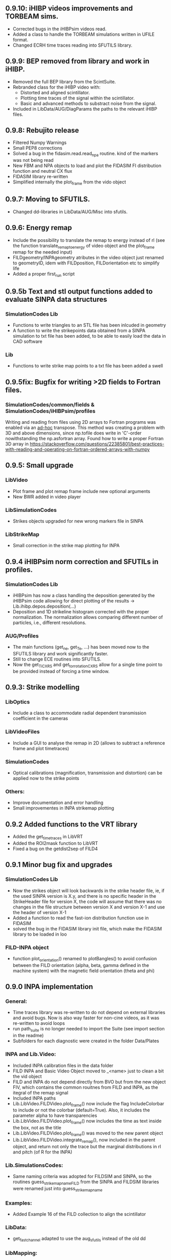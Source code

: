 ** 0.9.10: iHIBP videos improvements and TORBEAM sims.
- Corrected bugs in the iHIBPsim videos read.
- Added a class to handle the TORBEAM simulations written in UFILE format.
- Changed ECRH time traces reading into SFUTILS library.

** 0.9.9: BEP removed from library and work in iHIBP.
- Removed the full BEP library from the ScintSuite.
- Rebranded class for the iHIBP video with:
    - Distorted and aligned scintillator.
    - Plotting time traces of the signal within the scintillator.
    - Basic and advanced methods to substract noise from the signal.
- Included in LibData/AUG/DiagParams the paths to the relevant iHIBP files.

** 0.9.8: Rebujito release
- Filtered Numpy Warnings
- Small PEP8 corrections
- Solved a bug in the fidasim.read.read_npa routine. kind of the markers was not being read
- New FBM and NPA objects to load and plot the FIDASIM FI distribution function and neutral CX flux
- FIDASIM library re-written
- Simplified internally the plot_frame from the vido object

** 0.9.7: Moving to SFUTILS.
- Changed dd-libraries in LibData/AUG/Misc into sfutils.

** 0.9.6: Energy remap
- Include the possibility to translate the remap to energy instead of rl (see the function translate_remap_to_energy of video object and the plot_frame remap for the needed input)
- FILDgeometry/INPAgeometry atributes in the video object just renamed to geometryID, idem with FILDposition, FILDorientation etc to simplify life
- Added a proper first_run script
** 0.9.5b Text and stl output functions added to evaluate SINPA data structures
*** SimulationCodes Lib
 - Functions to write triangles to an STL file has been inlcuded in geometry
 - A function to write the strikepoints data obtained from a SINPA simulation to txt file has been added, to be able to easily load the data in CAD software
*** Lib
 - Functions to write strike map points to a txt file has been added a swell

** 0.9.5fix: Bugfix for writing >2D fields to Fortran files.
*** SimulationCodes/common/fields & SimulationCodes/iHIBPsim/profiles
Writing and reading from files using 2D arrays to Fortran programs was enabled via an _ad-hoc_ transpose. This method was creating a problem with 3D and above dimensions, since np.tofile does write in 'C'-order nowithstanding the np.asfortran array.
Found how to write a proper Fortran 3D array in <https://stackoverflow.com/questions/22385801/best-practices-with-reading-and-operating-on-fortran-ordered-arrays-with-numpy>

** 0.9.5: Small upgrade
*** LibVideo
- Plot frame and plot remap frame include new optional arguments
- New BWR added in video player
*** LibSimulationCodes
- Strikes objects upgraded for new wrong markers file in SINPA
*** LibStrikeMap
- Small correction in the strike map plotting for INPA

** 0.9.4 iHIBPsim norm correction and SFUTILs in profiles.
*** SimulationCodes Lib
- iHIBPsim has now a class handling the deposition generated by the iHIBPsim code allowing for direct plotting of the results -> Lib.ihibp.depos.deposition(...)
- Deposition and 1D strikeline histogram corrected with the proper normalization. The normalization allows comparing different number of particles, i.e., different resolutions.
*** AUG/Profiles
- The main functions (get_ne, get_Te, ...) has been moved now to the SFUTILS library and work significantly faster.
- Still to change ECE routines into SFUTILS.
- Now the get_Ti_CXRS and get_tor_rotation_CXRS allow for a single time point to be provided instead of forcing a time window.


** 0.9.3: Strike modelling
*** LibOptics
- Include a class to accommodate radial dependent transmission coefficient in the cameras
*** LibVideoFiles
- Include a GUI to analyse the remap in 2D (allows to subtract a reference frame and plot timetraces)
*** SimulationCodes
- Optical calibrations (magnification, transmission and distortion) can be applied now to the strike points
*** Others:
- Improve documentation and error handling
- Small improvementes in INPA strikemap plotting

** 0.9.2 Added functions to the VRT library
- Added the get_time_traces in LibVRT
- Added the ROI2mask function to LibVRT
- Fixed a bug on the getdist2sep of FILD4

** 0.9.1 Minor bug fix and upgrades
*** SimulationCodes Lib
- Now the strikes object will look backwards in the strike header file, ie, if the used SINPA version is X.y, and there is no specific header in the StrikeHeader file for version X, the code will assume that there was no changes in the file structure between version X and version X-1 and use the header of version X-1
- Added a function to read the fast-ion distribution function use in FIDASIM
- solved the bug in the FIDASIM library init file, which make the FIDASIM library to be loaded in loo
*** FILD-INPA object
- function plot_orientation() renamed to plotBangles() to avoid confusion between the FILD orientation (alpha, beta, gamma defined in the machine system) with the magnetic field orientation (theta and phi)

** 0.9.0 INPA implementation
*** General:
- Time traces library was re-written to do not depend on external libraries and avoid bugs. Now is also way faster for non-cine videos, as it was re-written to avoid loops
- run path_suite is no longer needed to import the Suite (see import section in the readme)
- Subfolders for each diagnostic were created in the folder Data/Plates
*** INPA and Lib.Video:
- Included INPA calibration files in the data folder
- FILD INPA and Basic Video Object moved to _<name> just to clean a bit the vid object
- FILD and INPA do not depend directly from BVO but from the new object FIV, which contains the common rouitnes from FILD and INPA, as the itegral of the remap signal
- Included INPA paths
- Lib.LibVideo.FILDVideo.plot_frame() now include the flag IncludeColorbar to include or not the colorbar (default=True). Also, it includes the parameter alpha to have transparencies
- Lib.LibVideo.FILDVideo.plot_frame() now includes the time as text inside the box, not as the title
- Lib.LibVideo.FILDVideo.plot_frame() was moved to the new parent object
- Lib.LibVideo.FILDVideo.integrate_remap(), now included in the parent object, and return not only the trace but the marginal distributions in rl and pitch (of R for the INPA)
*** Lib.SimulationsCodes:
- Same naming criteria was adopted for FILDSIM and SINPA, so the routines  guess_strike_map_name_FILD from the SINPA and FILDSIM libraries were renamed just into guess_strike_map_name
*** Examples:
- Added Example 16 of the FILD collection to align the scintillator
*** LibData:
- get_fast_channel adapted to use the aug_sfutils instead of the old dd
*** LibMapping:
- Updating the Scintillator object to make it compatible with the SINPA format
- readCameraCalibration was extracted from the FILDlogbook and placed to the mapping library, as it will be used for INPA and FILD at the same time
- Calibration params now include 3 parameters to model distortion (distortion center xc and yc and distortion coefficient). Space for a 4th coefficient was allocated, although not needed for INPA dna iHIBP
- Scintillator, and strike maps now depend of the parent class XYtoPixel, which contain the basic information of cooridnates and pixel position and the method to translate among them
*** Plotting:
- Updated plotSettings() to match new matplotlib. font_manager changed and latex preamble removed
*** LibFastChannel:
- Default plotting option changed to raw, to do not fail if the user plot the data just after loading them, so no filtering was done
*** Bug:
- Solved a bug in plot_frame from the FILD video object. The syntax for the routines to load the strike map was not updated to version 0.8.0
- Solved a bug in timetraces object. Mean and std of the ROI were exchanged
- Solved a bug in the StrikePoints.plot3d(). If the percentage was too low that no marker was selected. Now the code just check that some markers was actually selected
*** Other changes
- Some comparison to strings changed to <strin>.lower() == ... to give more flexibility in case the user capitalise the first letter
- np.bool replaced with bool to avoid future issues with numpy (np.bool was going to be deprecated)
- PEP8 improvements
- Comments and documentation (Readme) improved

** 0.8.3 MAST-U adaptation:
In the process of adapting the code to work for the MAST-U FILD, some important changes have been performed:
- New library to read PCO files (format .b16)
- Bug fixed in PNG library: the video files were not necessarily read in the correct order

** 0.8.2 Added get_pellets_timeTrace and update LibFILD4
- Routine to get the pellets time trace
- Included a routine (get_dist2sep) to calculate the distance to the separatrix

** 0.8.1 FILD4 object added (LibFILD4)
- Added routines to load and reconstruct FILD4 trajectories as part of LibData
- FILD4 database is stored in Javier Hidalgo local machine. Contact him if you cannot access them.
- Routines used to load and plot FILD4 trajectories now show as deprecated

** 0.8.0 SINPA implementation data analysis
*Notice*: For all the SINPA related implementation, you need version 0.3 of the SINPA code
*** Data Folder:
- calibration_database.txt was moved from cm (used by FILDSIM) to m (used by SINPA). A copy of the old file is kept, saved as calibration_database_cm.txt (see FILD example 0 of how to easily use this file)
- StrikeMaps will have to be now included inside the folder RemapStrikeMaps/FILD/<geomID>, where <geomID> is the geometry ID of the FILD head used
*** Examples Folder:
- SINPA examples updated to the new namelist paraters
- FILD examples simplified thanks to the direct and easy way of handling now the video files
- L3 from FILD lectures replaced. There is no longer need for custom options for RFILD. Now L3 shows the new averaging capabilities
- L14 and L16 from FILD lectures was deprecated (as it was never complete neither machine independent).
*** Lib.GUIs:
- VideoPlusRemapPlayer: Was addapted to the new strike map database structure (still missing some tweaks to be included in version 0.8.1)
*** Lib.Data.Equilibrium:
- Moved to the aug_sfutils library to load the magnetic field. This library is faster. But you need version 0.7.0 or newer
*** Lib.Data.FILD:
- Minor improvements in FILDlogbook
*** Lib.Data.DiagParam:
- FILD6 (RFILD) was deleted from the parameter list. As agreed with Javi, RFILD will be just FILD1 with the geom AUG01, as it was in reality, same manipulator, same camera, same pmts...
- R,z, phi, alpha and beta were removed from the hardcored parameters. Now theses default parameters are defined via namelist in the data folder. For each FILD geometry (see logbook)
*** Lib.Map.FILD
- Remap all FILD frames completely rewritten, removed unnecessary parameters/calls. Removed calling the magnetic field inside this function. This makes mode transparent and easy to make the code machine agnostic
*** Lib.Map.StrikeMap
- *Bug Solved* Solved a bug which caused problems while calculating the resolutions for the cases where no strike points reach the scintillator for a given gyroradius or for a given pitch angle
- *Bug Solved* Solved the issue of data from different pitches values not being stored in the proper place of the strike map object.
- *Bug Solved* Solved issues in plot_resolution_fits, the variables index_pitch and index_gyr were float, so the code failed while using them as indeces (detected by Alex)
*** LibVideo.AuxFunctions:
- The function guess_filename() from the auxiliary functions of the Video library was moved towards the LibData.AUG.FILD, because at the end this was using AUG criteria. This should simplify MAST-U implementation. Also, it was renamed to guessFILDfilename
*** LibVideo.BasicVideoObject:
- flag 'empty' was included in the BVO such that the video object can be initialize empty. This is to initialize the video object from remap saved files
- The BVO includes the possibility to average the video on an arbitrary time base. These average frames can be used as input for the remaping routines
*** LibVideo.FILDVideoObject
- Now fetch FILD position, orientation and geometry from the FILD logbook
- Now include the magnetic field as an attribute of the object to better handle the remap
- It can be initialized just with the shot number and the desired FILD ID
- export_remap() addapted to work with the new internal structure of the VideoObject
- remap_loaded_frames(): Changed completely to adapt to SINPA code and to be more machine independent. *INPUT changed*. Notice that now the code will identify by the namelist if it needs to launch SINPA or FILDSIM. If the strikeMap folder is 100% empty (not even the basic namelist) this will fail
- Use the flag use_average in the options dictionary in the remap input to use the experimental or average frames
*** Lib.SimulationCodes.Common
- Geometry object has now a routine to generate files in SINPA format
- Plot2D with shaded areas included (thanks to @Alex)
- Function Strikes.calculate_2d_histogram and plot_histogram will calculate and plot all histograms you could imagine
- StrikeHeader from SINPA updated to match SINPA units (m)
*** Lib.SimulationCodes.FILDSIM
- guess_strike_map_name_FILD change its optional arguments, now it is geomID, not machine, as FILD geometries are now identified by a geometry id
- run_FILDSIM has now an input named cluster, though for the future implementation of MAST-U clusters
*** Lib.SimulationCodes.SINPA
- write_namelist() now also prepares the directories main, results and inputs, to simplify execution
- find_strike_map_FILD() created. This is equivalent to the one of the FILDSIM package, it try to find a strike map, if can not find it, it creates it
- *Bug Solved* Solved a bug in executing the SINPA code via SBATCH file (Thanks to @Alex)
*** LibIO
- load_FILD_remap(). New function from the io library allows to load a remap file into a video object
*** Lib.errors: Custom Exceptions
- Custom exceptions are here. They are defined in the file errors.py and are created to be more precise when the Suite raise and exception. This allows better filtering with try structures. Many of the raised exception are now handle by this way. The rest will come in the future
*** DEPRECATED
- The Strikes object of the FILDSIM code, use the Common object instead, already available and working better. You can use it, but it would give you a warning
- StrikeMap.plot_strike_points() is deprecated. Please use StrikeMap.strike_points.scatter() instead, much better, with more flexibility and options
*** Others
- np.arange substitute by range in loops
- Comments improved
- Small changing to correct deviations from PEP8
- Updated readme
- File First_run.py which only confused new users was removed
- Included an issue template

** 0.7.9 iHIBPsim updated.
- Minor errors corrected in the iHIBPsim libraries.
- iHIBPsim namelist: library ready to read and parse the namelists that will be used as inputs for the i-HIBPsim fortran code.
- iHIBPsim beam: the library has been updated and a simple GUI is introduced (Examples/Others/ihibpsim_beam_gui)
- iHIBPsim video viewer: included viewer in Examples/Others/ihibpsim_video_gui. No calibrations are yet applied.
- iHIBPsim paths updated in LibPath
- Optical calibration of the i-HIBPsim plate added (Data/Calibrations/iHIBP).
*** Profile library in iHIBPsim.
- Profiles class to read from the database and save them for the iHIBPsim execution (SimulationCodes/iHIBPsim/profiles.py)
- Can read from the database.
- Save/read the binary files.
- Plotting routines.
- Possibility to modify the 1D profiles to study perturbations.

** 0.7.8 FILD logbook
- FILD loogbook object was upgraded. Now is a complete database to interact with the object
- The function to read the optical calibration database was moved into the FILD logbook object. The old one remains, but marked as deprecated
- Deprecated decorators where included in the suite (thanks to PLEQUE code :)
- *Note* This is a transitional update, in version 8.0 the FILD logbook will be directly use in the automatic remap

** 0.7.7 Small improvements in handling SINPA and FILDSIM
*** Examples:
- SINPA examples were updated the new SINPA code version (which enables the default parameters in the namelist so FILDSIM user do not need to worry about INPA variables)
*** Mapping:
- StrikeMap.calculate_resolutions and StrikeMap.remap_strike_points() where updated to ensure INPA compatibility
*** SimulationCodes:
- Strikes object now have the method .get() which return the data from the desired variable of the strike points
*** Others:
- Small improvements in comments

** 0.7.6 VRT video object and LibVRT
*** VRTVideoObject
- Solved a bug where the time trace was not the same as in the loaded video
*** LibVRT
- Library to interact with the VRT data
- Get camera calibration (signal -> temperature) and (some) camera configuration parameters

** 0.7.5 VRT video object and loadMask
*** VRTVideoObject
- Object intended for the analysis of the VRT cameras. Children of the BasicVideoObject
- Can plot VRT videos and save ROIs
*** LibIO
- Added load_mask

** 0.7.4 Massive remaps:
- A flag 'allIn' was included in the function to remap all loaded FILD frames. If this flag is set to true, the code will always take the closer strike maps, without allowing to the user to calculate the strike map. In this way, you can remap 'N' shot automatically, without having to say 'No' to the program if a strike map is missing
- *Bug_solved*. Bug which make the load of png files not possible is solved (the bug was introduced in version 0.7.0)

** 0.7.3 SINPA examples:
*** Examples:
- Examples to execute the SINPA code polished and more documented.
*** Bugs:
- Solved bugs when several smaps of SINPA where loaded, a dictionary was not been properly copied so problems appeared in the header
- Solved a bug in the Smap.plot_resolution_fits() routine, due to copy/paste, an index in the loop was ir instead of i
- Solved a bug in the SINPA init module, geometry module was not loaded properly
- Solved a small bug in the Smap.plot_resolutions(), the old convention 'pitch' instead of 'XI' was used there

** 0.7.2 Logbook:
*** LibDat:
- A new FILD class was created. This class read directly the FILD logbook (excel on the web) and get the FILD position and orientation for that shot
- CalibrationDatabase.txt was moved into a folder AUG in the FILD folder inside the Calibration folder of the Data folder. This was made to accommodate future calibrations for other tokamaks
- Default_positions.txt was added in the FILD calibraation folder. The code will use the positions and orientation of FILD present there if the logbook is not accesible or if that shot is not found on it
- FILDPosition from the DiagParam library was deprecated, to obtain the FILD position, the new FILD class should be used
- load_FILD4_trajectory and plot_FILD4_trajectory where moved to the new FILD library inside LibDataAUG
- load_FILD4_trajectory makes now the conversion between insertion and real R and z. Notice that this is based on CAD and can be non-precise. +- 1 cm can be expected due to failures in the CAD

** 0.7.1 Uncertainties in fits and angles in execution:
*** LibMap:
- The fitting routines now return also the uncertainties
- 'Gyroradius_uncertainty' and 'Pitch_uncertainty' were added to the StrikeMap.resolution dictionary
- Strike Map object recognizes which code generated the StrikeMap (thanks to a number in the header which SINPA introduces)
- 'code' and 'version' attributes were added to the Strike Map object
- XI, nXI and uniqueXI attributes were added to the FILD StrikeMap object, as a starting point for we merging of INPA and FILD processing
- The StrikeMap object uses now the new strike points object, common of FILD and SINPA
*** LibVideoFiles:
- Included plt_frame_remap() to plot remapped frames
*** SINPA
- Added a routine in the SINPA execution library to calculate the FILD orientation following the new criteria
- Recovered the SINPA geometry library which was eliminated by mistake, the calculate rotation matrix is again there
- field object from the common library of the simulation codes now includes a method to generate the field for SINPA given theta and phi, the same 2 angles defined in FILDSIM
*** Bug fixed:
- Fixed bug if an old version of Shapely was installed
- Fixed a small bug in the calculation of FILD orientation

** 0.7.0 Common libraries for simulation codes
*** Equilibrium
- Included routine to retrieve the flux surface coordinates (R, z).
*** i-HIBPsim namelists [iHIBPsim/nml.py]
- Routines to generate generic namelists for the iHIBPsim code [make_namelist]
- Routines to check consistency of namelists [check_namelist].
- Routine to check if the files needed for a run of iHIBPsim are available [check_files]
*** i-HIBPsim execution wrapper [iHIBPsim/execute.py]
- prepareRun() wrapper to generate a simple run for iHIBPsim.
- run_ihibpsim() wrapper to run the code properly. No cluster version available.
*** i-HIBPsim geometry library [iHIBPsim/geom.py]
- Included particularities of the i-HIBPsim beam model in the library.
- Routines to generate beam lines, divergencies limits...
- gaussian_beam class to handle and contain all the data for a i-HIBPsim beam and plot it.
- geom class contains all the i-HIBPsim geometry: beam, head and scintillator plate and routines to plot it.
*** i-HIBPsim beam GUI [GUIs/i-HIBP_beam.py]
- First GUI app for plotting the beam geometry. To be improved with Qt version.
- GUI has to be run by : "run Examples/Others/ihibp_beam_gui.py"
*** LibVideo
- Plotting frames and remaps allows for the possibility of using log scale in the colorbar. Just set scale='log'
- Improved efficiency of the counting of saturated frames thanks to build in methods
- flag 'make_copy' from the filter method of the video file was rename to 'flag_copy' to be consistent with the noise subtraction case
- LibVideo split in individual libraries. The complete library was almost 3k lines of code. Now individual libraries are written for each type of archive
- BasicVideoObject created. This object is now the parent class for the INPA, FILD and iHIBP videos. IT just contain the skeleton to read frames, filter them and subtract noise (which is common for all diagnostics). In the future, it will include distortion correction
- FILDVideo object created. Is just the child class of BasicVideoObject with all FILD routines
*** LibPlotting
- clean3Daxis() included: It removes the ugly panes that matplotlib puts by default in 3d plots
- axisEqual3D() set aspect ratio to equal in the 3D plot
*** Simulation codes
- A new Geometry library was added, it can read geometries from FILDSIM and SINPA code. It can plot in 3D and 2D, shaded and not shared, apply the rotation and translation to the vertex... read the documentation of the library for full detail
- A new StrikePoints object was added. Now is it exactly the same for SINPA and FILDSIM codes!. So from the end user point of veiw, post process the data from both codes is equivalent.  Old FILDSIM strike object left there as for compatibility with all users, but is not recommended
*** Deprecation
- The object Geometry from the SINPA library was deprecated. The one from the Common library for the simulations codes should be used!
*** Others
- Improved comments and documentation
- The function which read FILDSIM orbits now raise an exception if there were no orbits in the file

** 0.6.5 Interpolators and synthetic signals
- Changed to RBFInterpolator, which seems to be more stable thatn BivariateSpline (*Scipy 1.7.0 or larger is required now*)
- Most robust calculation of the synthetic signal for FILD (no bugs for fcol almost zero)
- Solve a bug in the loading of the strike map. If a StrikePointsFile was passed as argument, the code failed. (Bug introduced in version 0.6.4)
*** Deprecations
- p1D() from the plotting library was deprecated

** 0.6.4 New interpolators for SINPA and SMap upgrades
*** StrikeMap
- StrikeMap can now be initialize with fild instead of FILD (actually the comparison is lower case, so you can initialize it as FiLd if you are crazy)
- StrikeMap now is able to load strike points from the new FILDSIM format
- If there are not strike points loaded, the function StrikeMap.calculate_resolutions will try to load them
- Plot real updated to show properly the labels if the inputs are in m or cm. Labels are now a bit messy, need a bit more work in future versions
- Smap.sanity_check_resolutions() was deprecated and eliminated
- Smap.plot_resolution_fits() released. This is the new and complete way of plotting the fits performed during the resolution calculation
- Smap.calculate_resolution no longer use predefined indeces but the header object, so it will not be an issue for future changes of strike object files
- _fit_to_model__() now return also de used normalization
*** Video
- Video.subtract_noise() was upgrade, loop was eliminated, now is much faster
- Video.subtract_noise() now always return the frame used, the flag return_frame was deprecated
*** IO
- IO.save_object_pickle() was corrected. Now it does not fail when user click cancel
*** Others
- improved comments and documentations
** 0.6.3 Small improvements
- line_fit_3D was moved from the INPASIM library to the SideFuncitons one
- Change in the SINPA.Strike to accommodate the order changes in SINPA (just a couple of index changed in the header)

** 0.6.2 Small improvements
*** TimeTrace
- TimeTrace.plot_single() now shows the axis and include a print for the base line correction done

** 0.6.1
*** Mapping library
- plot_resolution allows to plot just the resolution along a given gyroradii, avoiding the 2D contour which is difficult to follow. Check index_gyr new optional variable
- plot_pix of the Scintillator object was upgraded, now 'the scintillator is closed'. Default line style is continuous and color is white
*** Video Object
- plot_frame now include by default a colorbar
*** SINPA Library
- Solved a bug when the scintillator histogram wanted to be calculated for FILD data
*** Enhance plotting
- Lib.Plotting include a function to plot a collection of lines with colors given by a colormap (collection is mapable so you can then include a colorbar)

** 0.6.0 SINPA Support and new Tomography
*** Simulation codes
- Libraries to interact with the different simulation codes (FIDASIM, FILDSIM, iHIBPsim, and SINPA) are now located in the SimulationCodes library

*** FIDASIM
- Included routines to read the npa data
- Library subdivided in read and plot
*** FILDSIM
- a new FILDSIMmarkers library was created. It contain the new object to load and plot the strike maps
- *Note*: This library imply a small change of phylosophy against previous versions. Yuo can still load and use the strike points as before from the strike map, but they are now a part from the FILDSIM library, with their own object and ploting routines.
- This change was made for an earier integration of INPA and for an easier analysis of FILDSIM strike points for FILD optimization
- Function to plot any variable of the FILDSIM strike points was added: see LibFILDSIM.Strikes.plot1D()
- Direct and easy calculation of the histogram of strike points in the scintillator was added: see LibFILDSIM.Strike.calculate_scintillator_histogram() and LibFILDSIM.Strike.plot_scintillator_histogram()
- When the FILDSIM markers are loaded, they are no longer treated like a single matrix, they are splits by pairs (gyroradius, pitch). This save memory (we do not need to save the first 2 colums of the matrix) and simplify routines as the calculation of the resolution
- The function to read the orbits was removed from the FILDSIMexecution library and moved to the FILDSIMmarkers one, inside the new orbtis object
- The same happeded with the plot orbits, which is now a part from the orbit object
*** Mapping library
- Support for SINPA strike maps was included in the mapping library
- calculate_transformation_factors was deprecated
- get_points was deprecated
- append_to_database from the database object was deprecated
- The strike points variable of the StrikeMap was completely changed, see the FILDSIM part of the changelog for a full documentation
*** SINPA
- the new Synthetic INPA code is supported
*** Tomography
- Mono dimensional tomography can be performed, examples can be found in L15
*** PC compatibility
- Included a dummy LibData in order to be able to import the suite in your personal PC. Minor modifications here and there in the import statements were done to support this
*** Others
- function Lib.LibData.AUG.plot_FILD4_trajectory(shot) renamed to Lib.LibData.AUG.plot_FILD4_trajectory(shot)
- Solved a bug in Video.find_orientation when the function was called with the remap not calculated
- Solve small bug in the plot_real routine of the strike map, before pitch label was 'Pitch [0])' and in the gyroradius one, there were () instead of []
- Vid.plot_orientation no longer set by default the font size, as that is don now when initializing the suite
- Lib.Libfildsim.plot_geometry(). Dummy bug corrected, in the title of the 3 subplot it said 'Y-Z' instead of 'X-Z'
- Default colormap in the GUIS to plot the videos is now grey scale
- Added update_case_insensitive to the Utilities library to compare dictionaries in a case insensitive way
- Added a custom path file so the user can define its own paths
- Improvements in comments + PEP8 checking
- change 'Pablo Oyola:' to 'Pablo Oyola - ' beause Pablo likes more the ' - ' notation to introduce his email
- NBI object includes now an option to plot in 3D
- Solved minor details for the first installation (regarding plotting settings initialization and AUG path)

** 0.5.8 Minor improvements
- The guess_shot of the video class will no longer give an error if the shot number can't be deduced from the file name, it will just return none
- TimeTrace.export_to_ascii() now allows to select the number of digits you want for the output. By default, just 4 digits are used.

** 0.5.7 Minor improvements
- The print netCDF routine of the io is now compatible with netCDF saved without the long _name field
- Upgraded plot_profiles in time, now the labels re-adapt when the user makes zoom

** 0.5.6 i-HIBP namelists and ELM sync routines.
- Added new sublibrary in LibData/AUG names Misc, containing FILD4 trajectories, ELM shotfile...
- Basic namelist generation for i-HIBP simulation codes library included.
- Basic library for i-HIBP beam plotting and marker generator.
- Update in the library BPZ to read and plot BEP fitting data.
- L6 example now uses the MC method
- *Bug solved* related with the single strikemap remap. Before, if you asked the single map remapping, it failed at the end when it tries to save the data, as the variable theta_used was not created, as the theta angle was not evaluated. Now it just save theta_used=0 and solved!

** 0.5.5: Minor improvements and examples
- added an example to plot a discharge overview in AUG
- calculate spectrograms of the fast channel now uses as default the scipy spectrogram function

** 0.5.4: Minor improvements
- plot_single of the TimeTrace object now no longer have default color red, so is not a problem to compare different shots. Line_par and ax_par entries of that functions were renamed to line_params and ax_params to be coherent with the rest of the suite
- new examples to analyse FILD data

** 0.5.3: Minor improvements
- Now the scan of the tomography library saves the data in each interaction (can be deactivate via inputs)
- Label can be set in the plotting of the fast channel via line_params dictionary
- *Bug solved* now the get_fast_signal() will not fail if the requested channel is a component of a numpy array
- Lib.LibData.AUG.plot_FILD4_trayectory(shot) and Lib.LibData.AUG.load_FILD4_trayectory(shot) added to load FILD4 data. First step of FILD4 disclosure
- Plotting style sheet updated, now you can choose default colors for line plotting

** 0.5.2: Minor improvements
- synthetic_signal_remap() will output the signal as a matrix [npitch, nradius] to be consistent with the remap (before it was [nradius, npitch])
- The fast channel options allows now to calculate spectrograms and plot them

** 0.5.1: Fast Channel analysis v1
- synthetic_signal_remap() inputs changed, now gmin, gmax, dg is now renamed as rmin, rmax, dr, to be consistent with the rest of the ScintillatorSuite
- *Bug solved* solves a bug in the synthetic_signal_remap() method, nan where appearing if the markers were outside the map range
- get_fast_channel() from the LibData now also returns the number of the loaded channel

** 0.5.0: New FILD remap
- The 'nearest' method of the interp_grid was deprecated
- The interp_grid method of the StrikeMap class was completely rewritten, please see the new function
- The remap method will call interp_grid of the smap object instead of failing if the grid was not interpolated before calling this function
- inputs for remap method of the mapping library was changed, now the edges of the histogram should be calculated outside (improve efficiency and easily allows for MC or standard remap switch)
- New MC remap based in the 'Translation Tensor' developed. See documentation PDF for a full description of the method

** 0.4.15 Profile routines and EHO tracker.
- Toroidal rotation reading routines has been included: from PED, IDI or make a smoothing spline to the CXRS raw data.
- Routines to read the profiles (electron temperature and density) from PED.
- EHO tracker with and without diamagnetic corrections has been included in Examples.
- Phase correction for the magnetic pick-up coils in AUG is now included.
- The phase correction files are automatically downloaded at the first time that the magnetic routines from AUG are run.


** 0.4.14: Smap and plotting improvements
- The StrikeMap object can now be initialised with the theta and phi angle, no longer need the full path to the file (although of course you can still use the file)
- If no file is given to the StrikeMap.load_strike_points() the code will look for the strike points file in the same folder than the strike map
- The substract noise function include now an option to make a copy of the frames or not (to save memory, dafult: True)
- Default plotting options now available via configurable namelist (Data/MyData)
- Minor ToDos solved
- Upgraded Readme


** 0.4.13: FILDSIM forward modeling
- Camera parameters no longer in LibParams but in separate txt files in the Data folders
- f90mnl is now a fundamental module, the suite will not work without it
- Added function in the LibIO to read the camera properties
- Current synthetic_signal and plot_synthetic signal function of the FILDSIM library renamed to synthetic_remap and plot_synthetic_remap
- *Note*: The weight function calculation does no longer include  * dr_scint * dp_scint, so the W has dimension of one over dgyr and dpitch of the scintillator grid used for the calculus
- Several plotting plotting capabilities added (credit to Ajvv)
- Routines to model basic camera noise added


** 0.4.12: Small improvements
- New examples for the tracker were added
- *Note*: The order of the inputs in the function write_markers for the tracker was changed, to follow the same logical order of the rest of the suite, now is: write_markers(markers: dict, filename: str)
- Small PEP8 stile corrections
- functions to save and read objects with pickles were added, this allows to save and load figures more or less as .fig from matlab (see save_object_pickle and load_object_pickle)
- Update run_paths.py to the new system to import modules
- function to read the deposition markers was added
- old method to write tracker namelist recoverd for legacy compatibility
- *Note*: the input of the LibIHIBPorbits, for the plot, is now 'ax_params' and 'line_params' instead of 'ax_options' and 'line_options', to be consistent with the rest of the suite
- *Note*: the input of the LibIHIBfields, to read the magnetic field from the database, now requiers shot and time instead of time and shot, to be consistend with the rest of the suite
- *Note*: same with readPsiPolfromDB
- *Note*: vt renamed to vphi in the properties of the markers

** 0.4.11: HotFix
- Fix an issue while importing library of BEB
- change '()' on the plot strike map for '[]' (all the rest of the plots of the suite indicate the units between [])

** 0.4.10: Tomography improvements
*** Tomography improvements
- Solved a bug in the process to W2D to W4D, last gyroradii was being ignored
- Now fildsim.build_weight_matrix() gives also the W2D matrix
- Lib.Tomography.prepare_X_y_FILD now can apply a median filter to the remap frame
- Forward modeled frame and profiles included in the Tomography GUI
*** NBI improvements
- Renamed _NBI_diaggeom_cordinates to NBI_diaggeom_cordinates
- The function NBI_diaggeom_coordinates include now the 'length' of the NBI line as well as the tangency point
- Included 'calculate_intersection' method in the NBI class to calculate the intersection points of the NBI line with the flux surfaces
- Included generate_tarcker_markers in the NBI class to generate markers for the tracer
*** Tracker changes
- The write namelist for the tracker was updated to the new f90mnl format adapted in the rest of the suite
- Duplicated tracker routines were eliminated, now only the iHIBPsim library should be used for the fields and orbits reading
- *DEPRECATED* The flag grid on the plotTimeTraces() of the orbit class was deprecated, if you want to plot the grid pass grid:'both' or 'major' to the ax_options dictionary
- plotTimeTraces() now has a flag to plot the R,Z,phi temporal evolution
- The routines to plot the orbits now admit a flag (default: True) to plot the vessel or not
- Added routine in the orbit class to calculate the gyrocenter coordinates
- Added the possibility of calculating the magnetic moment with the gyrocenter Bfield
*** Forward modeling improvements:
- Include check to avoid the forward modeling routine to give Nan when some points of the distribution are outside the range of the Strike map, these points will be ignored

** 0.4.8: Toroidal rotation fitting and hotfix for magnetic spectograms:
*** LibData
- Introduction of routines to read the toroidal rotation velocity from AUG database. Available profiles from IDI, PED and spline-regression to several CXRS diagnostics (CUZ, COZ, CMZ & CEZ).
*** Magnetics
- Ballooning coils phase correction for the FFT taken from pyspecview.
- All examples in FreqAnalysis corrected with the phase.

** 0.4.7: Support for BEP plotting:
- Added initial library for reading the calibrated and uncalibrated signal from BEP shotfiles.
- Simple GUI to plot interactively see the spectra for shots.
- Added few examples to plot the BEP in a non-interactive way.

** 0.4.6: FILDSIM orbit plotting:
- Orbit plotting included to plot FILDSIM calculated orbits

** 0.4.5: Bug solved:
- Solved a bug in the diaggeom coordinates for NBI8. NBI8 end was off by almost 10 cm

** 0.4.4: Import changes:
- Routes to libraries were change such that you can import the library just setting your environment variable in the path

** 0.4.3: i-HIBPsim strike line reader & Frequency tracking.
*** LibHIBPstrikes
- Adding support read and plot the strikelines from i-HIBPsim code.
- Added support to plot the scintillator synthetic signal.
- Added support to introduce the database of strike lines.
- Changed attributes in the database to adapt to a common TRANSP-like database. long_name contains a full description of the field while the short_name contains a ready-to-plot name.
*** LibFrequencyAnalysis
- Added STFT2 routine: wrapper to scipy implementation, emulating Giovanni's.
- Added iSTFT routine: wrapper to scipy implmentation, to reconstruct the signal from an STFT.
- Added Vertex and Graph classes, allowing for minimal path search (using Dijsktra's method).
- Added routine to search for frequency in a spectrogram (trackFrequency).
- Moved examples 'multipow', 'frequencyTracking' to new Folder: 'FrequencyAnalysis'
- New example to plot fast the spectrogram of a given magnetic pick-up coil.
*** Movement of LibDataAUG
- LibDataAUG is now moved inside the folder LibData, to allow for a smother integration of future machines

** 0.4.2: FILDSIM forward modeling
- Now the StrikeMap.calculate_resolutions() also calculate the interpolators so one can just call smap.interpolators['pitch']['sigma'](gyr0, pitch0) and you will have the interpolated value of sigma of the pitch for gyr0, pitch0.
- The StrikeMap object for FILD now include the fields: unique_gyroradius, unique_pitch and collimator_factor_matrix.
- *Included requested feature*: Issue #58: read_ASCOT_distribution implemented, only valid for ASCOT4
- Fits of the calculate resolution function are now inside the 'fits' dictionary, contained in the resolution section of the strike map object
- read_scintillator_efficiency moved from the LibIO to the new LibScintillatorCharacterization.py
- Efficiency included in FILD forward modeling
- Efficiency included in tomography
- Calculation of the W function for FILD re-written in a more compact way. Coherent with the models used to calculate the resolutions. Now it much faster
- fildsim.plot_geometry added in the fildsim library. It plot the plates geometry in 3d and is projections
- Method relating the absolute calibration of the frames removed from FILDSIM library, they'll be included again in next version once they are tested

** 0.4.1: Minor improvements + ELM filtering
- Added a function to calculate the intersection between any curves in 2D (LibUtilities.find_2D_intersection(x1, y1, x2, y2))
- Improved LibPlotting.plot_flux surfaces() : Now color can be selected, cm can be used as units, the axis limit will not be changed if an axis is given
- Included root directory of the suite in path_suite.py to be aable of using the command =import Lib as ss= outside the root directory of the suite
- Included reading of ELM time base (LibData.profiles.get_ELM_timebase.py)
- Included ELM filtering: Note, it will just delete from your input signal the ELM time points
- Read frame from a cin file will no longer return a squeeze matrix when you load the frames internally. When you load them externally, they will be squeeze()
- Solved issue #7: NBI profile calculation and plot upgraded
- Plot NBI added to the NBI class
- Now calc_pitch_profile of the NBI class take as default IpBt sign defined in the .dat library


** 0.4.0: New suite structure:
- Typos in comments corrected
- PEP8 agreement revised
- LibDataAUG subdivided in different modules (it was too big)
- Re-written first_run.py
- Verbose of remap_all_loaded_frames_FILD.py improved

** 0.3.6: Improvements in tomography:
- Now the Ridge, nnridge and Elastic net scan also return a dictionary with the produced figures

** 0.3.5: Bug solved:
- *Bug solved* Solved issue #54 on the broken time base of CCD cameras

** 0.3.4: First INPASIM utilities:
- GUIs files where divided into a new folder GUIs
- *Included requested feature*: Issue #33. Now if a path is passed to the remap routine mask=path the code will load the mask contained in file inidcated by path
- Included Non Negative Ridge as a regression method
- Included method to cut the video in the Video class, to restrict to a given region of pixels: Video.cut_frames()
- A flag was added in the noise_subtraction and filter methods of the Video class in order to decide if we want to create a copy of the experimental frames or not
- First methods to calculate optical transmission

** 0.3.3 i-HIBPsim strikeline and strikes reader:
- New library under iHIBPsim for reading and plotting strikelines and strikes on the scintillator.
- Added function in LibDataAUG for reading magnetic pick-up coils and group of them (same toroidal location).
- Added function in LibDataAUG for reading from the equilibrium the basics of the shot data (Bt0, Ip, elongation, ...)

** 0.3.2: First INPASIM utilities:
- Added function to fit a line to a 3d cloud of points
- Rewritten paths_suite.py to allow make easier to include new libraries

** 0.3.1: Tomography:
- Update examples to the new version
- Updated Smaps library (more maps) download the new version if you want
- video.find_orientation() added, allows to find the calculated theta and phi (Yes, I was lazy and I've created a small function to avoid the calculation of this manually)
- Now the same criteria of rmin, dr and so on is implemented in the tomographic reconstruction section
- Scan of tomographic reconstruction now gives a dict as output, not single outputs
- New GUI for tomographic representation plotted

** 0.3.0: GUIs and plotting
- Simplified StrikeMap.plot_pix() and StrikeMap.plot_real(). *IMPORTANT* Names of the input arguments were changed!!!
- Included GUI to explore the camera frames, Video.plot plot_frames_slider() was rename as Vide.GUI_frames()
- Included GUI to explore the remapped frames, Vide.GUI_frames_and_remap()
- Improved Video.plot_frame() was upgraded now you can write 'auto' and the function will load and plot the StrikeMap (see its documentation for further instructions)
- LibPlotting.remove_lines() added, it deletes all lines from a plot, useful to delete the strikemap of one of your plots (used by the new GUIs)
- *BUG SOLVED*: Selecting 'cancel' in the export remap windows raised and error. Now it solved

** 0.2.9 Multipow calculation.
- Included functions to read magnetic coils in LibDataAUG
- Included functions to read the ECE data in LibDataAUG.
- Included plotting function for the ECE data in LibPlotting
- Included plotting function for flux surfaces using contour levels.
- Solved hotfix for the 0.2.8
- Multipow (CPSD for magnetics-ECE) included as an Example/Others
- Included myCPSD calculation for cross-power calculation in LibFrequencyAnalysis.

** 0.2.8 i-HIBP cross sections.
- Included i-HIBP cross sections calculation and storing to files (Issue 34)

** 0.2.7: Hot fix
- *BUG_SOLVED* Problem with the name of the number of saturated pixels solved, now it is possible to export the remap again (the bug was introduced in version 0.2.6). Issue #50

** 0.2.6: Count pixels
- *Included requested feature*: Issue #50 now the number of pixels over a given threshold is counted by default. User can set this threshold in the read_frame method of the video object
- Video.plot_number_saturated_counts() added. If executed without arguments, it plot the pixels counted by default when reading the video. The function accept also a threshold, in this case the pixels are count again
- *BUG_SOLVED* The angles of rFILD are now properly included

** 0.2.5: Improvements in the remap
- Now when some Smap is missing, the program will give the option to use the nearest (in time) existing strike map
- The real value of theta (with all the decimals) as well as the used one are stored to compare the angles used in the remap
- Added plot_orientation() to the video object, to plot the calculated angles with the orientation (real and used)
- The method fildsim.write_namelist() now overwrite by default the existing namelist. You can change this behavior with the flag =overwrite=
- The method fildsim.guess_strike_map_name_FILD() now do not create extra strike maps like 0 and -0
- Camera model included as one more data in the FILD dictionary in LibDataAUG.py
- Some PEP8 correction in iHIBP library

** 0.2.4: HotFix
- *BUG_SOLVED* Solved bugs in the LibFILDSIM.find_strike_map routine, the fildsim options were not updated properly
- Updated FILDSIM example following new f90nml requirements

** 0.2.3: Filter for video object
- *Included requested feature*: median filter added to the filter_frames method of the video class (closes #47)
- *Closes #45* Now the rmin, rmax, pmin, pmax represent the output vector when we want the remap, not the input edges (:-()
- 'Clean' a bit the method 'find_strike_map' from the FILDSIM library, now a loop is used to run over FILDSIM namelist
- Included Gaussian filter for the video frames
- Reordered examples
- Simplified plotting options in TimeTrace.plot_single()
- Improved TimeTrace.plot_all(), now they share x axis so zoom is better

** 0.2.2: Debugging
- *BUG_SOLVED* in the plot_vessel function, the factor from m to cm was 10 instead of 100!
- *BUG_SOLVED* rotation of the vessel was not passed from the plot_vessel routine to the method which calculate the vessel coordinates
- *BUG_SOLVED* Solved bug when the requested interval to average the noise was not in the file (issue #46)

** 0.2.1: FIDASIM implementation
- First routines to read FIDASIM output added, (thanks Pilar :-)) Although some work still needed in that module this is not completely checked
- Updated Readme following nice example of iHIBP
- Calibration used in the remapping is saved in the remapping options, such that future comparisons of remapped data is easier
- plot_profiles_in_time of the video object allows now to pass the min and max of the scale as inputs
- *Included requested feature* First implementation of issue #41

** 0.2.0: Strike Maps reordering
- p1D_shaded_error updated with the possibility of plotting the central line
- Updated gitignore to ignore a folder call 'MyRoutines' for the user to have its own routines
- Updated the paths to strike maps, now two libraries will be used: Remap 'low' number of markers, 'Tomography' high number of markers
- Updated namelist format, now the suite follows the criteria given in the f90nml module
- Added GNU license

** 0.1.9: Spectrograms
- First spectrogram function added, first step towards the fast channel analysis
- Better examples included
- Better checking of whether we are in AUG or not
- Now the remapping of the whole shot can be done using a given strike map

** 0.1.8: Reverse FILD
- IB sign were included to include the proper pitch definition in FILDSIM even with the reverse field
- *BUG_SOLVED*: Solve a bug which forced the remap to ignore theta and phi if just one of the strike maps was not found
- Included the RealBPP in the exported remap data

** 0.1.7: Improve reading/writing
- Solved the issue in the init due to new iHIBPsim libraries
- Included a check to not overwrite files, now if one of the saving routines try to save a file which exist, it will open a window to give to the user the chance to change the name
- Added also a similar function to open files in case it does not find the name, it will pop-up a window
- Improved the checking to test we are in AUG
- Add a method to integrate the remapped frames in the desired range radius-pitch (arbitrary shapes allowed via roi)

** 0.1.6: What's new?
- Added possibility of loading the used ROIs
- Added the possibility of plotting each individual time trace
- Added general routine to load the created ncdf files
- Suppressed remapped slider plotting in the video object, it was too buggy, new one will come with tkinter

** 0.1.5: What's new?
- Now the remap_all_loaded_frames_FILD first calculate all theta and phi and see how many strike maps must be calculated. The user can decide whether if perform the FILDSIM calculation or just take a single strike map
- Added the possibility of remapping with a ROI. Also export the ROI

** 0.1.4: What is new?
- iHIBP routines to interact with the tracker and iHIBPsim, first round
